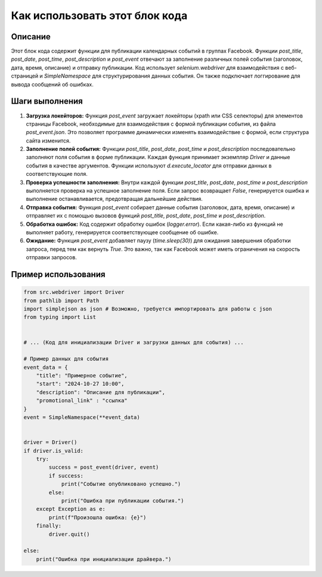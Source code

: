 Как использовать этот блок кода
=========================================================================================

Описание
-------------------------
Этот блок кода содержит функции для публикации календарных событий в группах Facebook.  Функции `post_title`, `post_date`, `post_time`, `post_description` и `post_event` отвечают за заполнение различных полей события (заголовок, дата, время, описание) и отправку публикации.  Код использует `selenium.webdriver` для взаимодействия с веб-страницей и `SimpleNamespace` для структурирования данных события.  Он также подключает логгирование для вывода сообщений об ошибках.

Шаги выполнения
-------------------------
1. **Загрузка локейторов:**  Функция `post_event` загружает локейторы (xpath или CSS селекторы) для элементов страницы Facebook, необходимые для взаимодействия с формой публикации события, из файла `post_event.json`.  Это позволяет программе динамически изменять взаимодействие с формой, если структура сайта изменится.

2. **Заполнение полей события:** Функции `post_title`, `post_date`, `post_time` и `post_description` последовательно заполняют поля события в форме публикации. Каждая функция принимает экземпляр `Driver` и данные события в качестве аргументов.  Функции используют `d.execute_locator` для отправки данных в соответствующие поля.

3. **Проверка успешности заполнения:**  Внутри каждой функции `post_title`, `post_date`, `post_time` и `post_description` выполняется проверка на успешное заполнение поля.  Если запрос возвращает `False`, генерируется ошибка и выполнение останавливается, предотвращая дальнейшие действия.

4. **Отправка события:** Функция `post_event` собирает данные события (заголовок, дата, время, описание) и отправляет их с помощью вызовов функций  `post_title`, `post_date`, `post_time` и `post_description`.

5. **Обработка ошибок:**  Код содержит обработку ошибок (`logger.error`).  Если какая-либо из функций не выполняет работу, генерируется соответствующее сообщение об ошибке.

6. **Ожидание:** Функция `post_event` добавляет паузу (`time.sleep(30)`) для ожидания завершения обработки запроса, перед тем как вернуть `True`.  Это важно, так как Facebook может иметь ограничения на скорость отправки запросов.

Пример использования
-------------------------
.. code-block:: python

    from src.webdriver import Driver
    from pathlib import Path
    import simplejson as json # Возможно, требуется импортировать для работы с json
    from typing import List


    # ... (Код для инициализации Driver и загрузки данных для события) ...

    # Пример данных для события
    event_data = {
        "title": "Примерное событие",
        "start": "2024-10-27 10:00",
        "description": "Описание для публикации",
        "promotional_link" : "ссылка"
    }
    event = SimpleNamespace(**event_data)


    driver = Driver()
    if driver.is_valid:
        try:
            success = post_event(driver, event)
            if success:
                print("Событие опубликовано успешно.")
            else:
                print("Ошибка при публикации события.")
        except Exception as e:
            print(f"Произошла ошибка: {e}")
        finally:
            driver.quit()

    else:
        print("Ошибка при инициализации драйвера.")